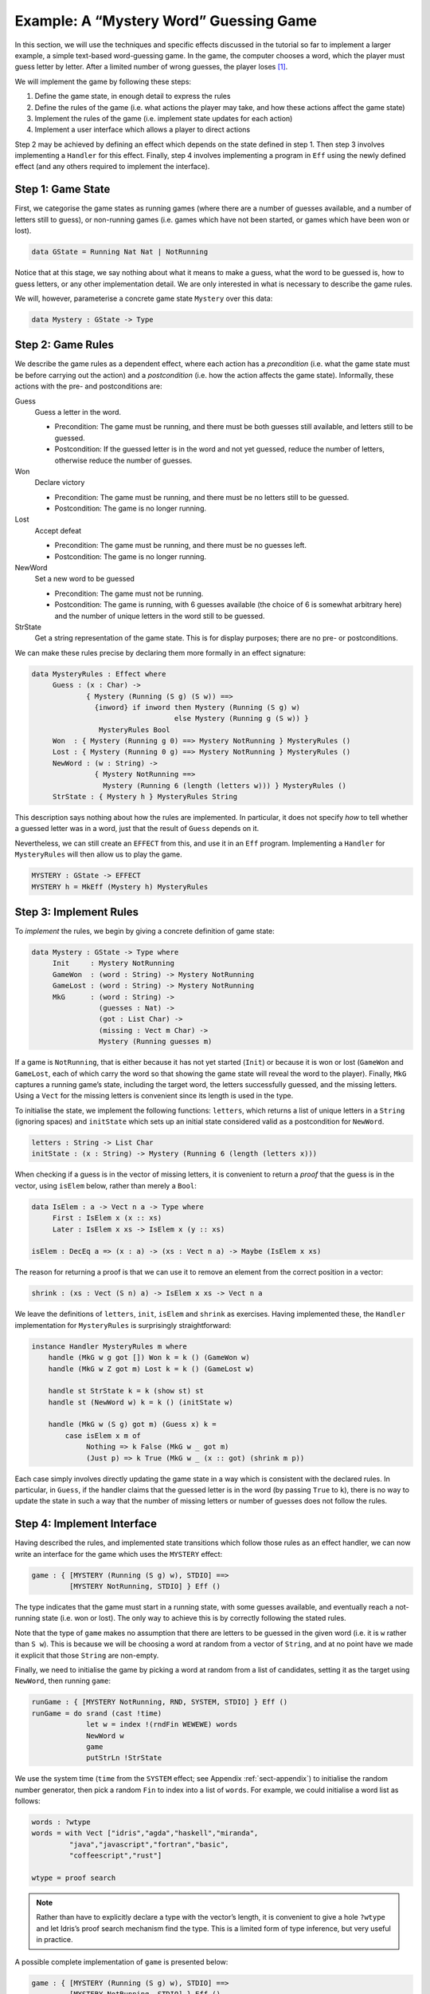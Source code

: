 .. _sect-hangman:

***************************************
Example: A “Mystery Word” Guessing Game
***************************************

In this section, we will use the techniques and specific effects
discussed in the tutorial so far to implement a larger example, a simple
text-based word-guessing game. In the game, the computer chooses a word,
which the player must guess letter by letter. After a limited number of
wrong guesses, the player loses [1]_.

We will implement the game by following these steps:

#. Define the game state, in enough detail to express the rules

#. Define the rules of the game (i.e. what actions the player may take,
   and how these actions affect the game state)

#. Implement the rules of the game (i.e. implement state updates for
   each action)

#. Implement a user interface which allows a player to direct actions

Step 2 may be achieved by defining an effect which depends on the state
defined in step 1. Then step 3 involves implementing a ``Handler`` for
this effect. Finally, step 4 involves implementing a program in ``Eff``
using the newly defined effect (and any others required to implement the
interface).

Step 1: Game State
==================

First, we categorise the game states as running games (where there are a
number of guesses available, and a number of letters still to guess), or
non-running games (i.e. games which have not been started, or games
which have been won or lost).

.. code-block:: idris

    data GState = Running Nat Nat | NotRunning

Notice that at this stage, we say nothing about what it means to make a
guess, what the word to be guessed is, how to guess letters, or any
other implementation detail. We are only interested in what is necessary
to describe the game rules.

We will, however, parameterise a concrete game state ``Mystery`` over
this data:

.. code-block:: idris

    data Mystery : GState -> Type

Step 2: Game Rules
==================

We describe the game rules as a dependent effect, where each action has
a *precondition* (i.e. what the game state must be before carrying out
the action) and a *postcondition* (i.e. how the action affects the game
state). Informally, these actions with the pre- and postconditions are:

Guess
    Guess a letter in the word.

    -  Precondition: The game must be running, and there must be both
       guesses still available, and letters still to be guessed.

    -  Postcondition: If the guessed letter is in the word and not yet
       guessed, reduce the number of letters, otherwise reduce the
       number of guesses.

Won
    Declare victory

    -  Precondition: The game must be running, and there must be no
       letters still to be guessed.

    -  Postcondition: The game is no longer running.

Lost
    Accept defeat

    -  Precondition: The game must be running, and there must be no
       guesses left.

    -  Postcondition: The game is no longer running.

NewWord
    Set a new word to be guessed

    -  Precondition: The game must not be running.

    -  Postcondition: The game is running, with 6 guesses available (the
       choice of 6 is somewhat arbitrary here) and the number of unique
       letters in the word still to be guessed.

StrState
    Get a string representation of the game state. This is for display
    purposes; there are no pre- or postconditions.

We can make these rules precise by declaring them more formally in an
effect signature:

.. code-block:: idris

    data MysteryRules : Effect where
         Guess : (x : Char) ->
                 { Mystery (Running (S g) (S w)) ==>
                   {inword} if inword then Mystery (Running (S g) w)
                                      else Mystery (Running g (S w)) }
                    MysteryRules Bool
         Won  : { Mystery (Running g 0) ==> Mystery NotRunning } MysteryRules ()
         Lost : { Mystery (Running 0 g) ==> Mystery NotRunning } MysteryRules ()
         NewWord : (w : String) ->
                   { Mystery NotRunning ==>
                     Mystery (Running 6 (length (letters w))) } MysteryRules ()
         StrState : { Mystery h } MysteryRules String

This description says nothing about how the rules are implemented. In
particular, it does not specify *how* to tell whether a guessed letter
was in a word, just that the result of ``Guess`` depends on it.

Nevertheless, we can still create an ``EFFECT`` from this, and use it in
an ``Eff`` program. Implementing a ``Handler`` for ``MysteryRules`` will
then allow us to play the game.

.. code-block:: idris

    MYSTERY : GState -> EFFECT
    MYSTERY h = MkEff (Mystery h) MysteryRules

Step 3: Implement Rules
=======================

To *implement* the rules, we begin by giving a concrete definition of
game state:

.. code-block:: idris

    data Mystery : GState -> Type where
         Init     : Mystery NotRunning
         GameWon  : (word : String) -> Mystery NotRunning
         GameLost : (word : String) -> Mystery NotRunning
         MkG      : (word : String) ->
                    (guesses : Nat) ->
                    (got : List Char) ->
                    (missing : Vect m Char) ->
                    Mystery (Running guesses m)

If a game is ``NotRunning``, that is either because it has not yet
started (``Init``) or because it is won or lost (``GameWon`` and
``GameLost``, each of which carry the word so that showing the game
state will reveal the word to the player). Finally, ``MkG`` captures a
running game’s state, including the target word, the letters
successfully guessed, and the missing letters. Using a ``Vect`` for the
missing letters is convenient since its length is used in the type.

To initialise the state, we implement the following functions:
``letters``, which returns a list of unique letters in a ``String``
(ignoring spaces) and ``initState`` which sets up an initial state
considered valid as a postcondition for ``NewWord``.

.. code-block:: idris

    letters : String -> List Char
    initState : (x : String) -> Mystery (Running 6 (length (letters x)))

When checking if a guess is in the vector of missing letters, it is
convenient to return a *proof* that the guess is in the vector, using
``isElem`` below, rather than merely a ``Bool``:

.. code-block:: idris

    data IsElem : a -> Vect n a -> Type where
         First : IsElem x (x :: xs)
         Later : IsElem x xs -> IsElem x (y :: xs)

    isElem : DecEq a => (x : a) -> (xs : Vect n a) -> Maybe (IsElem x xs)

The reason for returning a proof is that we can use it to remove an
element from the correct position in a vector:

.. code-block:: idris

    shrink : (xs : Vect (S n) a) -> IsElem x xs -> Vect n a

We leave the definitions of ``letters``, ``init``, ``isElem`` and
``shrink`` as exercises. Having implemented these, the ``Handler``
implementation for ``MysteryRules`` is surprisingly straightforward:

.. code-block:: idris

    instance Handler MysteryRules m where
        handle (MkG w g got []) Won k = k () (GameWon w)
        handle (MkG w Z got m) Lost k = k () (GameLost w)

        handle st StrState k = k (show st) st
        handle st (NewWord w) k = k () (initState w)

        handle (MkG w (S g) got m) (Guess x) k =
            case isElem x m of
                 Nothing => k False (MkG w _ got m)
                 (Just p) => k True (MkG w _ (x :: got) (shrink m p))

Each case simply involves directly updating the game state in a way
which is consistent with the declared rules. In particular, in
``Guess``, if the handler claims that the guessed letter is in the word
(by passing ``True`` to ``k``), there is no way to update the state in
such a way that the number of missing letters or number of guesses does
not follow the rules.

Step 4: Implement Interface
===========================

Having described the rules, and implemented state transitions which
follow those rules as an effect handler, we can now write an interface
for the game which uses the ``MYSTERY`` effect:

.. code-block:: idris

    game : { [MYSTERY (Running (S g) w), STDIO] ==>
             [MYSTERY NotRunning, STDIO] } Eff ()

The type indicates that the game must start in a running state, with
some guesses available, and eventually reach a not-running state (i.e.
won or lost). The only way to achieve this is by correctly following the
stated rules.

Note that the type of ``game`` makes no assumption that there are
letters to be guessed in the given word (i.e. it is ``w`` rather than
``S w``). This is because we will be choosing a word at random from a
vector of ``String``, and at no point have we made it explicit that
those ``String`` are non-empty.

Finally, we need to initialise the game by picking a word at random from
a list of candidates, setting it as the target using ``NewWord``, then
running ``game``:

.. code-block:: idris

    runGame : { [MYSTERY NotRunning, RND, SYSTEM, STDIO] } Eff ()
    runGame = do srand (cast !time)
                 let w = index !(rndFin WEWEWE) words
                 NewWord w
                 game
                 putStrLn !StrState

We use the system time (``time`` from the ``SYSTEM`` effect; see
Appendix :ref:`sect-appendix`) to initialise the random number
generator, then pick a random ``Fin`` to index into a list of
``words``. For example, we could initialise a word list as follows:

.. code-block:: idris

    words : ?wtype
    words = with Vect ["idris","agda","haskell","miranda",
             "java","javascript","fortran","basic",
             "coffeescript","rust"]

    wtype = proof search

.. note::
    Rather than have to explicitly declare a type with the vector’s
    length, it is convenient to give a hole ``?wtype`` and let
    Idris’s proof search mechanism find the type. This is a
    limited form of type inference, but very useful in practice.

A possible complete implementation of ``game`` is
presented below:

.. code-block:: idris

    game : { [MYSTERY (Running (S g) w), STDIO] ==>
             [MYSTERY NotRunning, STDIO] } Eff ()
    game {w=Z} = Won
    game {w=S _}
         = do putStrLn !StrState
              putStr "Enter guess: "
              let guess = trim !getStr
              case choose (not (guess == "")) of
                   (Left p) => processGuess (strHead' guess p)
                   (Right p) => do putStrLn "Invalid input!"
                                   game
      where
        processGuess : Char -> { [MYSTERY (Running (S g) (S w)), STDIO] ==>
                                 [MYSTERY NotRunning, STDIO] }
                               Eff ()
        processGuess {g} {w} c
          = case !(Main.Guess c) of
                 True => do putStrLn "Good guess!"
                            case w of
                                 Z => Won
                                 (S k) => game
                 False => do putStrLn "No, sorry"
                             case g of
                                  Z => Lost
                                  (S k) => game

Discussion
==========

Writing the rules separately as an effect, then an implementation
which uses that effect, ensures that the implementation must follow
the rules.  This has practical applications in more serious contexts;
``MysteryRules`` for example can be though of as describing a
*protocol* that a game player most follow, or alternative a
*precisely-typed API*.

In practice, we wouldn’t really expect to write rules first then
implement the game once the rules were complete. Indeed, I didn’t do
so when constructing this example! Rather, I wrote down a set of
likely rules making any assumptions *explicit* in the state
transitions for ``MysteryRules``. Then, when implementing ``game`` at
first, any incorrect assumption was caught as a type error. The
following errors were caught during development:

- Not realising that allowing ``NewWord`` to be an arbitrary string
   would mean that ``game`` would have to deal with a zero-length word
   as a starting state.

- Forgetting to check whether a game was won before recursively
   calling ``processGuess``, thus accidentally continuing a finished
   game.

- Accidentally checking the number of missing letters, rather than the
   number of remaining guesses, when checking if a game was lost.

These are, of course, simple errors, but were caught by the type
checker before any testing of the game.

.. [1]
   Readers may recognise this game by the name “Hangman”.
